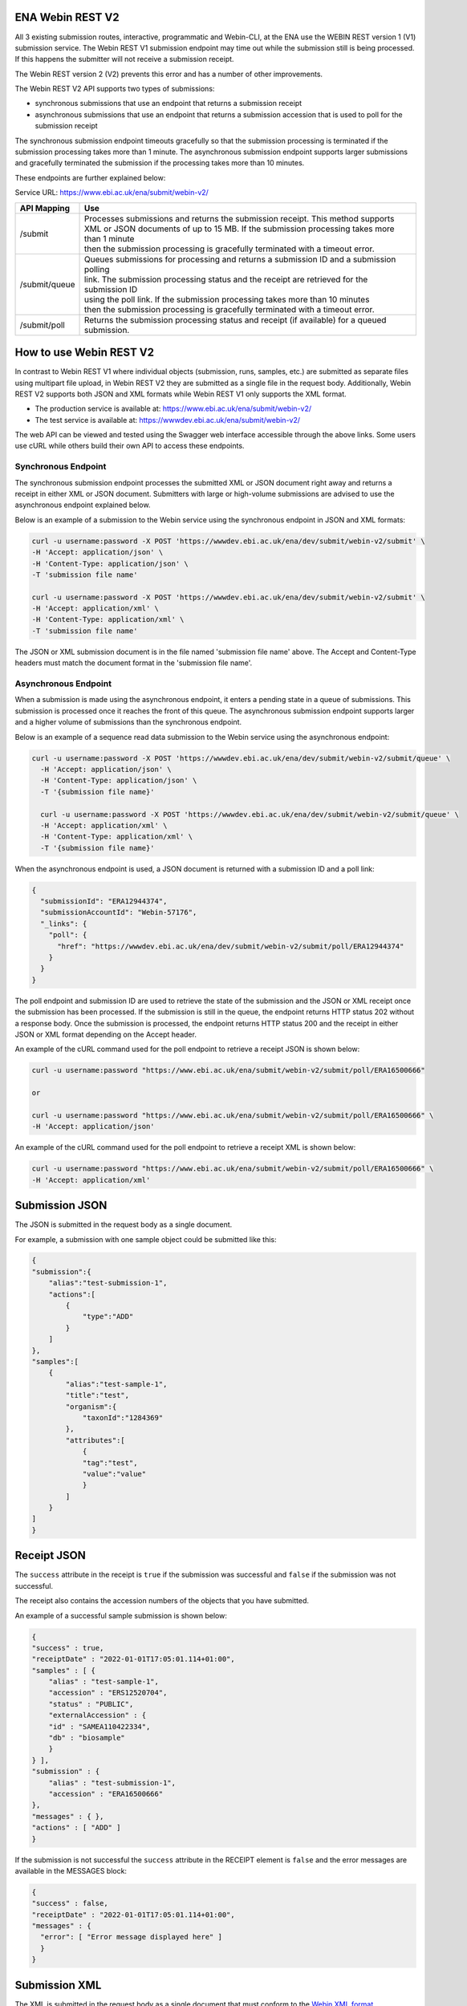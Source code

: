 =================
ENA Webin REST V2
=================

All 3 existing submission routes, interactive, programmatic and Webin-CLI, at the ENA use the WEBIN REST version 1 (V1) submission
service.  The Webin REST V1 submission endpoint may time out while the submission still is being processed. If this happens the submitter will not receive a submission receipt.

The Webin REST version 2 (V2) prevents this error and has a number of other improvements.

The Webin REST V2 API supports two types of submissions:

- synchronous submissions that use an endpoint that returns a submission receipt
- asynchronous submissions that use an endpoint that returns a submission accession that is used to poll for the submission receipt

The synchronous submission endpoint timeouts gracefully so that the submission processing is terminated if the submission processing takes more than 1 minute. The asynchronous submission endpoint supports larger submissions and gracefully terminated the submission if the processing takes more than 10 minutes.

These endpoints are further explained below:

Service URL: https://www.ebi.ac.uk/ena/submit/webin-v2/

+------------------------+--------------------------------------------------------------------------------------------------+
| API Mapping            | Use                                                                                              |
+========================+==================================================================================================+
| /submit                | | Processes submissions and returns the submission receipt. This method supports                 |
|                        | | XML or JSON documents of up to 15 MB. If the submission processing takes more than 1 minute    |
|                        | | then the submission processing is gracefully terminated with a timeout error.                  |
+------------------------+--------------------------------------------------------------------------------------------------+
| /submit/queue          | | Queues submissions for processing and returns a submission ID and a submission polling         |
|                        | | link. The submission processing status and the receipt are retrieved for the submission ID     |
|                        | | using the poll link. If the submission processing takes more than 10 minutes                   |
|                        | | then the submission processing is gracefully terminated with a timeout error.                  |             
+------------------------+--------------------------------------------------------------------------------------------------+
| /submit/poll           | | Returns the submission processing status and receipt (if available) for a queued               |
|                        | | submission.                                                                                    |
+------------------------+--------------------------------------------------------------------------------------------------+

========================
How to use Webin REST V2
========================

In contrast to Webin REST V1 where individual objects (submission, runs, samples, etc.) are submitted 
as separate files using multipart file upload, in Webin REST V2 they are submitted as a single file in the request body.
Additionally, Webin REST V2 supports both JSON and XML formats while Webin REST V1 only supports the XML format.

- The production service is available at: https://www.ebi.ac.uk/ena/submit/webin-v2/
- The test service is available at: https://wwwdev.ebi.ac.uk/ena/submit/webin-v2/

The web API can be viewed and tested using the Swagger web interface accessible through the above links. Some users use cURL while others build their own API to access these endpoints.

Synchronous Endpoint
====================

The synchronous submission endpoint processes the submitted XML or JSON document right away and returns a receipt in either XML or JSON document. Submitters with large or high-volume submissions are advised to use the asynchronous endpoint explained below.

Below is an example of a submission to the Webin service using the synchronous endpoint in JSON and XML formats:

.. code-block:: bash

    curl -u username:password -X POST 'https://wwwdev.ebi.ac.uk/ena/dev/submit/webin-v2/submit' \
    -H 'Accept: application/json' \
    -H 'Content-Type: application/json' \
    -T 'submission file name'

    curl -u username:password -X POST 'https://wwwdev.ebi.ac.uk/ena/dev/submit/webin-v2/submit' \
    -H 'Accept: application/xml' \
    -H 'Content-Type: application/xml' \
    -T 'submission file name'

The JSON or XML submission document is in the file named 'submission file name' above. The Accept and Content-Type headers must match the document format in the 'submission file name'. 

Asynchronous Endpoint
=====================

When a submission is made using the asynchronous endpoint, it enters a pending state in a queue of submissions.
This submission is processed once it reaches the front of this queue. The asynchronous submission endpoint supports
larger and a higher volume of submissions than the synchronous endpoint.

Below is an example of a sequence read data submission to the Webin service using the asynchronous endpoint:

.. code-block:: bash

  curl -u username:password -X POST 'https://wwwdev.ebi.ac.uk/ena/dev/submit/webin-v2/submit/queue' \
    -H 'Accept: application/json' \
    -H 'Content-Type: application/json' \
    -T '{submission file name}'

    curl -u username:password -X POST 'https://wwwdev.ebi.ac.uk/ena/dev/submit/webin-v2/submit/queue' \
    -H 'Accept: application/xml' \
    -H 'Content-Type: application/xml' \
    -T '{submission file name}'

When the asynchronous endpoint is used, a JSON document is returned with a submission ID and a poll link:

.. code-block:: json

    {
      "submissionId": "ERA12944374",
      "submissionAccountId": "Webin-57176",
      "_links": {
        "poll": {
          "href": "https://wwwdev.ebi.ac.uk/ena/dev/submit/webin-v2/submit/poll/ERA12944374"
        }
      }
    }

The poll endpoint and submission ID are used to retrieve the state of the submission and the JSON or XML receipt once
the submission has been processed. If the submission is still in the queue, the endpoint returns HTTP status 202 without
a response body. Once the submission is processed, the endpoint returns HTTP status 200 and the receipt in either JSON
or XML format depending on the Accept header.

An example of the cURL command used for the poll endpoint to retrieve a receipt JSON is shown below:

.. code-block:: bash

    curl -u username:password "https://www.ebi.ac.uk/ena/submit/webin-v2/submit/poll/ERA16500666"

    or

    curl -u username:password "https://www.ebi.ac.uk/ena/submit/webin-v2/submit/poll/ERA16500666" \
    -H 'Accept: application/json'


An example of the cURL command used for the poll endpoint to retrieve a receipt XML is shown below:

.. code-block:: bash

    curl -u username:password "https://www.ebi.ac.uk/ena/submit/webin-v2/submit/poll/ERA16500666" \
    -H 'Accept: application/xml'

=====================
Submission JSON
=====================

The JSON is submitted in the request body as a single document.

For example, a submission with one sample object could be submitted like this:


.. code-block:: json

    {
    "submission":{
        "alias":"test-submission-1",
        "actions":[
            {
                "type":"ADD"
            }
        ]
    },
    "samples":[
        {
            "alias":"test-sample-1",
            "title":"test",
            "organism":{
                "taxonId":"1284369"
            },
            "attributes":[
                {
                "tag":"test",
                "value":"value"
                }
            ]
        }
    ]
    }

============
Receipt JSON
============

The ``success`` attribute in the receipt is ``true`` if the submission was successful and ``false`` if the submission was not successful.

The receipt also contains the accession numbers of the objects that you have submitted.

An example of a successful sample submission is shown below:

.. code-block:: json

    {
    "success" : true,
    "receiptDate" : "2022-01-01T17:05:01.114+01:00",
    "samples" : [ {
        "alias" : "test-sample-1",
        "accession" : "ERS12520704",
        "status" : "PUBLIC",
        "externalAccession" : {
        "id" : "SAMEA110422334",
        "db" : "biosample"
        }
    } ],
    "submission" : {
        "alias" : "test-submission-1",
        "accession" : "ERA16500666"
    },
    "messages" : { },
    "actions" : [ "ADD" ]
    }

If the submission is not successful the ``success`` attribute in the RECEIPT element is ``false`` and the error messages are available in the MESSAGES block:

.. code-block:: json

    {
    "success" : false,
    "receiptDate" : "2022-01-01T17:05:01.114+01:00",
    "messages" : { 
      "error": [ "Error message displayed here" ]
      }
    }

=====================
Submission XML
=====================

The XML is submitted in the request body as a single document that must conform to the `Webin XML format <https://ftp.ebi.ac.uk/pub/databases/ena/doc/xsd/sra_1_5/ENA.webin.xsd>`_.

The XMLs are enclosed within the ``<WEBIN>...</WEBIN>`` tag.

For example, a submission with one sample object could be submitted like this:

.. code-block:: xml

    <WEBIN>
      <SUBMISSION_SET>
        <SUBMISSION alias="test-submission-1">
	  <ACTIONS>
	    <ACTION>
	      <ADD/>
	    </ACTION>
	  </ACTIONS>
	</SUBMISSION>
      </SUBMISSION_SET>
      <SAMPLE_SET>
        <SAMPLE alias="test-sample-1">
	  <TITLE>test</TITLE>
	  <SAMPLE_NAME>
	    <TAXON_ID>1284369</TAXON_ID>
	  </SAMPLE_NAME>
	  <SAMPLE_ATTRIBUTES>
	    <SAMPLE_ATTRIBUTE>
	      <TAG>test</TAG>
	      <VALUE>value</VALUE>
	    </SAMPLE_ATTRIBUTE>
	  </SAMPLE_ATTRIBUTES>
	</SAMPLE>
      </SAMPLE_SET>
    </WEBIN>


===========
Receipt XML
===========

The ``success`` attribute in the RECEIPT element is ``true`` if the submission was successful and ``false`` if the submission was not successful.

The receipt also contains the accession numbers of the objects that you have submitted.

An example of a successful sample submission is shown below:

.. code-block:: xml

    <RECEIPT receiptDate="2022-01-01T17:05:01.114+01:00" success="true">
         <SAMPLE accession="ERS12520704" alias="test-sample-1" status="PUBLIC">
              <EXT_ID accession="SAMEA110422334" type="biosample"/>
         </SAMPLE>
         <SUBMISSION accession="ERA16500666" alias="test-submission-1"/>
         <MESSAGES>
              <INFO>All objects in this submission are set to private status (HOLD).</INFO>
         </MESSAGES>
         <ACTIONS>ADD</ACTIONS>
    </RECEIPT>

If the submission is not successful the ``success`` attribute in the RECEIPT element is ``false`` and the error messages are available in the MESSAGES block:

.. code-block:: xml

    <RECEIPT receiptDate="2022-01-01T17:05:01.114+01:00" success="false">
         <MESSAGES>
              <ERROR>Error message displayed here</ERROR>
         </MESSAGES>
    </RECEIPT>
